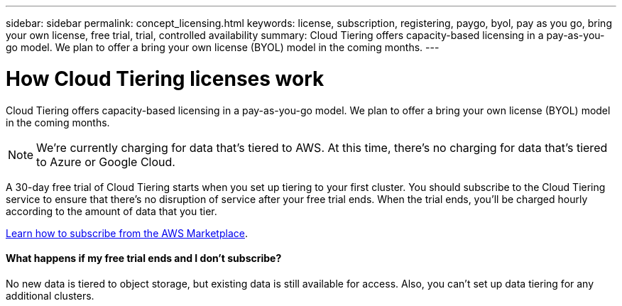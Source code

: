 ---
sidebar: sidebar
permalink: concept_licensing.html
keywords: license, subscription, registering, paygo, byol, pay as you go, bring your own license, free trial, trial, controlled availability
summary: Cloud Tiering offers capacity-based licensing in a pay-as-you-go model. We plan to offer a bring your own license (BYOL) model in the coming months.
---

= How Cloud Tiering licenses work
:hardbreaks:
:nofooter:
:icons: font
:linkattrs:
:imagesdir: ./media/

[.lead]
Cloud Tiering offers capacity-based licensing in a pay-as-you-go model. We plan to offer a bring your own license (BYOL) model in the coming months.

NOTE: We're currently charging for data that's tiered to AWS. At this time, there's no charging for data that's tiered to Azure or Google Cloud.

A 30-day free trial of Cloud Tiering starts when you set up tiering to your first cluster. You should subscribe to the Cloud Tiering service to ensure that there's no disruption of service after your free trial ends. When the trial ends, you'll be charged hourly according to the amount of data that you tier.

link:task_licensing.html[Learn how to subscribe from the AWS Marketplace].

==== What happens if my free trial ends and I don't subscribe?

No new data is tiered to object storage, but existing data is still available for access. Also, you can't set up data tiering for any additional clusters.
